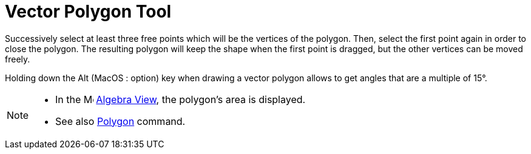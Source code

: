 = Vector Polygon Tool
:page-en: tools/Vector_Polygon
ifdef::env-github[:imagesdir: /en/modules/ROOT/assets/images]

Successively select at least three free points which will be the vertices of the polygon. Then, select the first point
again in order to close the polygon. The resulting polygon will keep the shape when the first point is dragged, but the
other vertices can be moved freely.

Holding down the [.kcode]#Alt# (MacOS : [.kcode]##option##) key when drawing a vector polygon allows to get angles that are a multiple of 15°.

[NOTE]
====

* In the image:16px-Menu_view_algebra.svg.png[Menu view algebra.svg,width=16,height=16] xref:/Algebra_View.adoc[Algebra
View], the polygon's area is displayed.
* See also xref:/commands/Polygon.adoc[Polygon] command.

====
